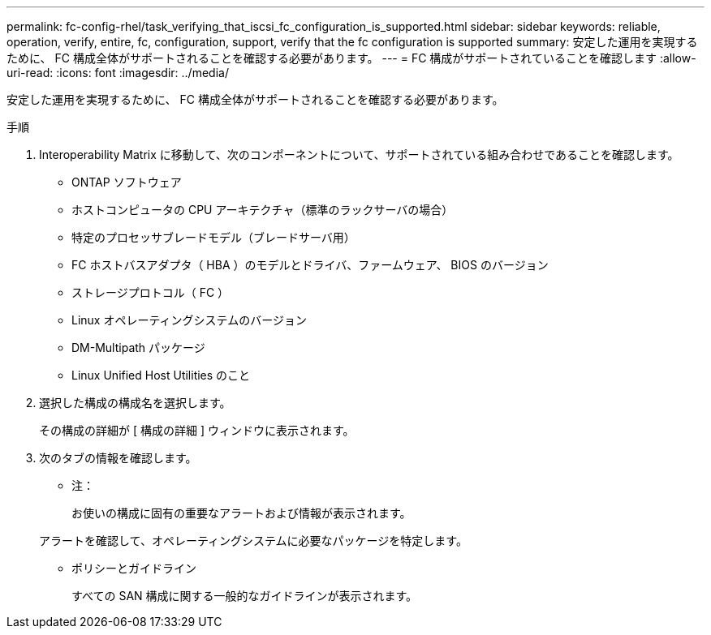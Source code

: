 ---
permalink: fc-config-rhel/task_verifying_that_iscsi_fc_configuration_is_supported.html 
sidebar: sidebar 
keywords: reliable, operation, verify, entire, fc, configuration, support, verify that the fc configuration is supported 
summary: 安定した運用を実現するために、 FC 構成全体がサポートされることを確認する必要があります。 
---
= FC 構成がサポートされていることを確認します
:allow-uri-read: 
:icons: font
:imagesdir: ../media/


[role="lead"]
安定した運用を実現するために、 FC 構成全体がサポートされることを確認する必要があります。

.手順
. Interoperability Matrix に移動して、次のコンポーネントについて、サポートされている組み合わせであることを確認します。
+
** ONTAP ソフトウェア
** ホストコンピュータの CPU アーキテクチャ（標準のラックサーバの場合）
** 特定のプロセッサブレードモデル（ブレードサーバ用）
** FC ホストバスアダプタ（ HBA ）のモデルとドライバ、ファームウェア、 BIOS のバージョン
** ストレージプロトコル（ FC ）
** Linux オペレーティングシステムのバージョン
** DM-Multipath パッケージ
** Linux Unified Host Utilities のこと


. 選択した構成の構成名を選択します。
+
その構成の詳細が [ 構成の詳細 ] ウィンドウに表示されます。

. 次のタブの情報を確認します。
+
** 注：
+
お使いの構成に固有の重要なアラートおよび情報が表示されます。

+
アラートを確認して、オペレーティングシステムに必要なパッケージを特定します。

** ポリシーとガイドライン
+
すべての SAN 構成に関する一般的なガイドラインが表示されます。




